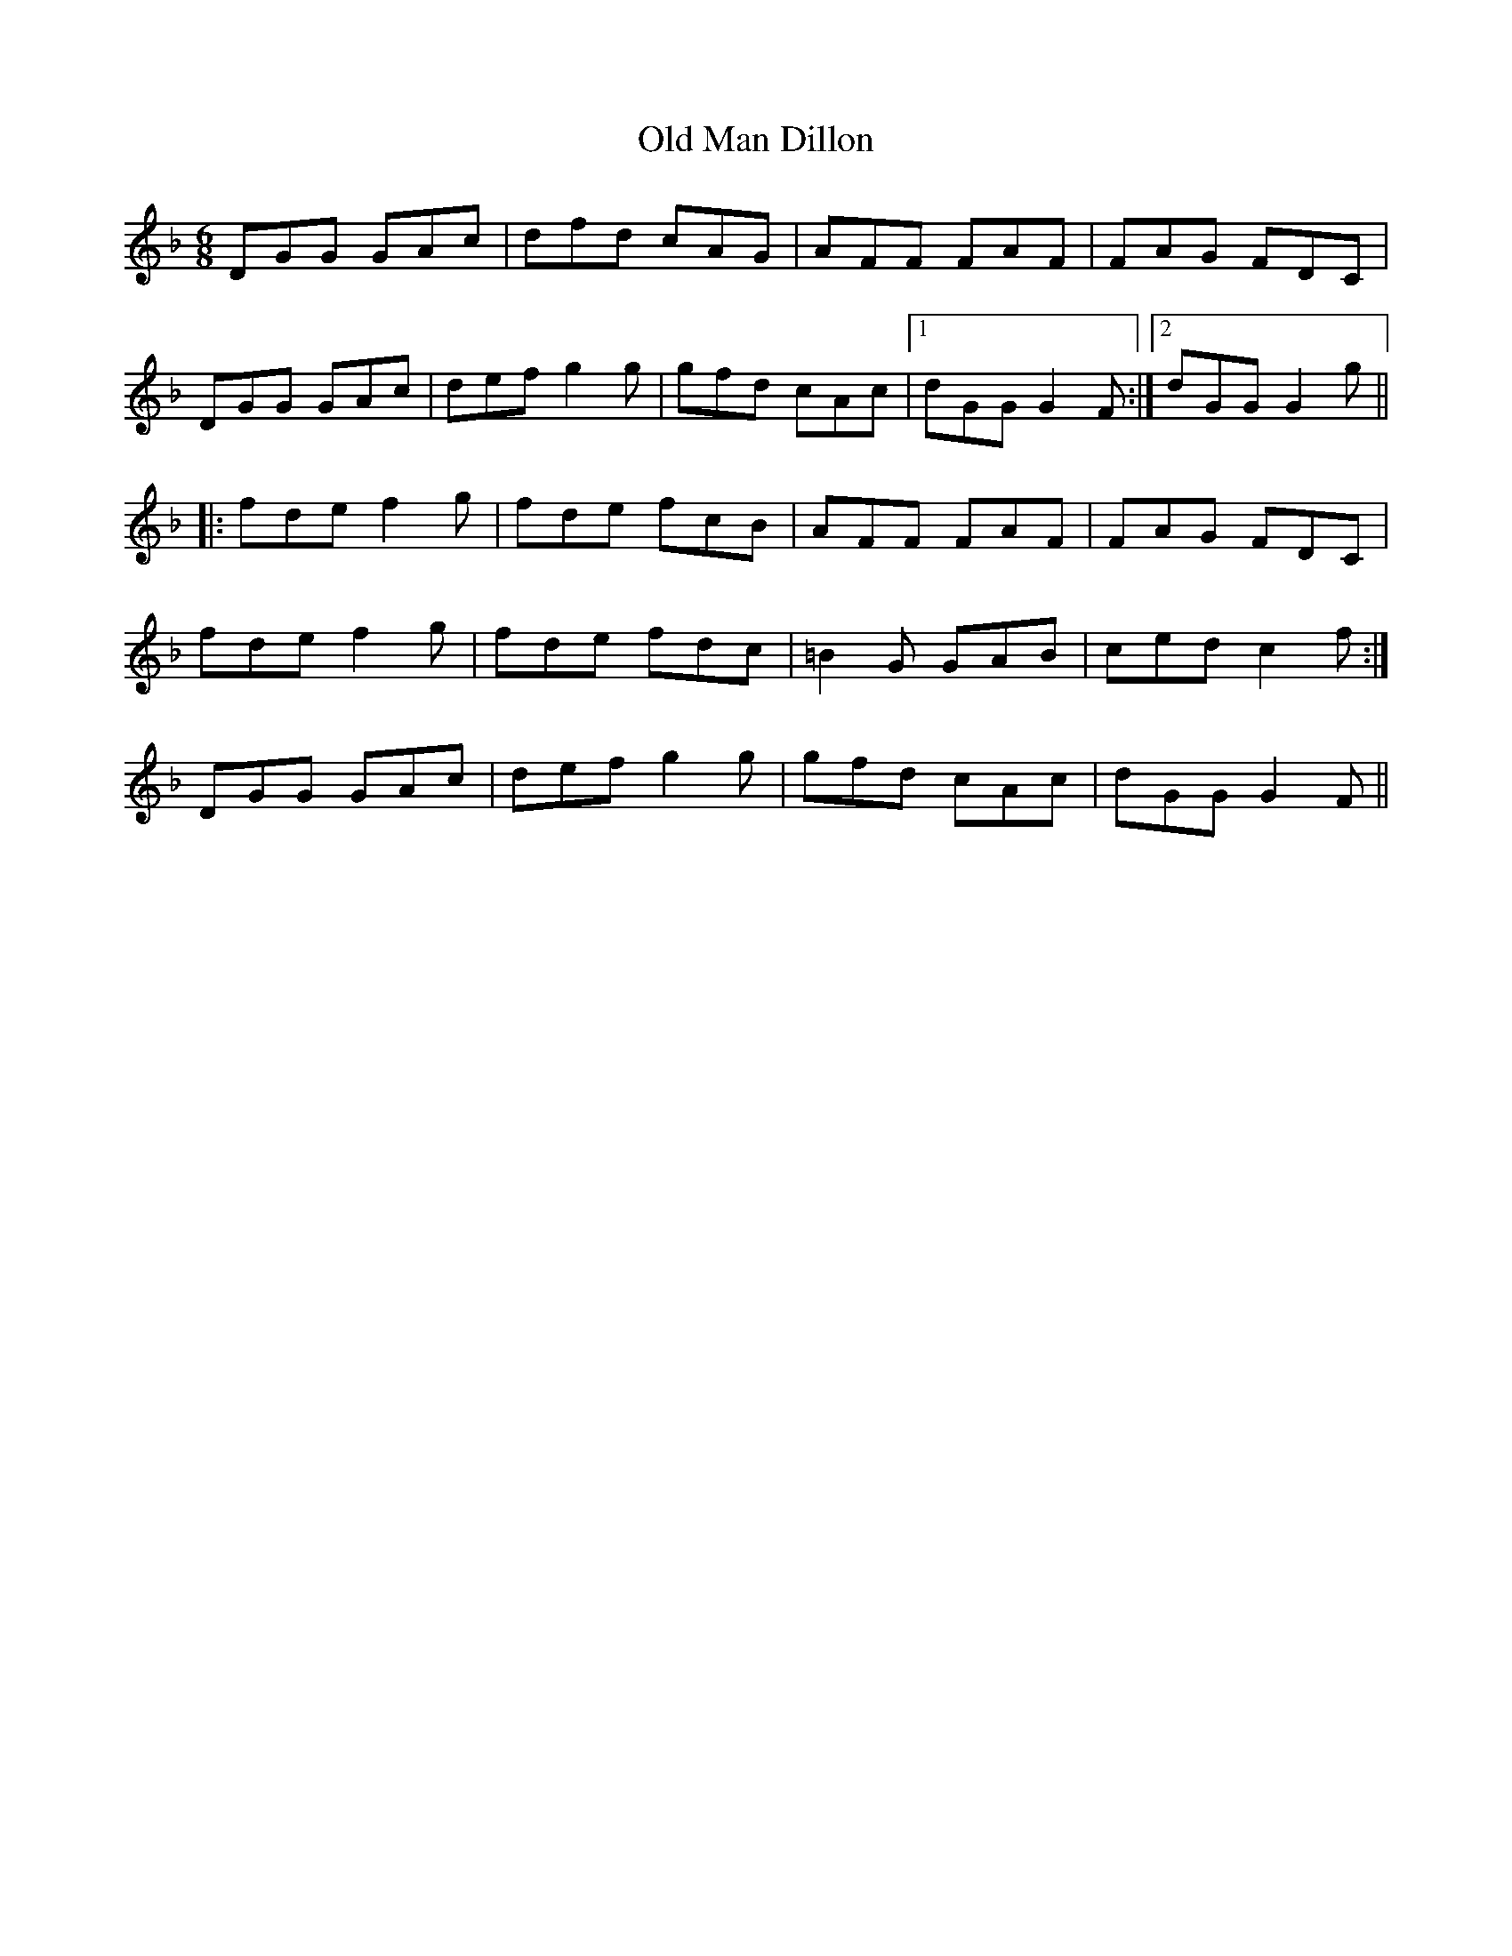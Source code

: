 X: 30300
T: Old Man Dillon
R: jig
M: 6/8
K: Gdorian
DGG GAc|dfd cAG|AFF FAF|FAG FDC|
DGG GAc|def g2g|gfd cAc|1 dGG G2F:|2 dGG G2g||
|:fde f2g|fde fcB|AFF FAF|FAG FDC|
1 fde f2g|fde fdc|=B2G GAB|ced c2f:|
2 DGG GAc|def g2g|gfd cAc|dGG G2F||

